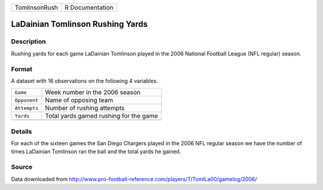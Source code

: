 +---------------+-----------------+
| TomlinsonRush | R Documentation |
+---------------+-----------------+

LaDainian Tomlinson Rushing Yards
---------------------------------

Description
~~~~~~~~~~~

Rushing yards for each game LaDainian Tomlinson played in the 2006
National Football League (NFL regular) season.

Format
~~~~~~

A dataset with 16 observations on the following 4 variables.

+--------------+----------------------------------------+
| ``Game``     | Week number in the 2006 season         |
+--------------+----------------------------------------+
| ``Opponent`` | Name of opposing team                  |
+--------------+----------------------------------------+
| ``Attempts`` | Number of rushing attempts             |
+--------------+----------------------------------------+
| ``Yards``    | Total yards gamed rushing for the game |
+--------------+----------------------------------------+
|              |                                        |
+--------------+----------------------------------------+

Details
~~~~~~~

For each of the sixteen games the San Diego Chargers played in the 2006
NFL regular season we have the number of times LaDainian Tomlinson ran
the ball and the total yards he gained.

Source
~~~~~~

Data downloaded from
http://www.pro-football-reference.com/players/T/TomlLa00/gamelog/2006/

